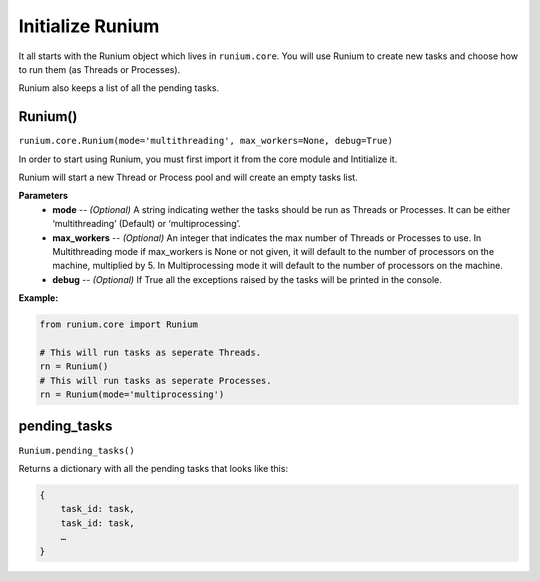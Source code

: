 Initialize Runium
=================

It all starts with the Runium object which lives in ``runium.core``. You will
use Runium to create new tasks and choose how to run them (as Threads or
Processes).

Runium also keeps a list of all the pending tasks.

********
Runium()
********
``runium.core.Runium(mode='multithreading', max_workers=None, debug=True)``

In order to start using Runium, you must first import it from the core module
and Intitialize it.

Runium will start a new Thread or Process pool and will create an empty tasks
list.

**Parameters**
    - **mode** -- *(Optional)* A string indicating wether the tasks should be run as Threads or Processes. It can be either ‘multithreading’ (Default) or ‘multiprocessing’.
    - **max_workers** --  *(Optional)* An integer that indicates the max number of Threads or Processes to use. In Multithreading mode if max_workers is None or not given, it will default to the number of processors on the machine, multiplied by 5. In Multiprocessing mode it will default to the number of processors on the machine.
    - **debug** -- *(Optional)* If True all the exceptions raised by the tasks will be printed in the console.

**Example:**

.. code-block:: python

    from runium.core import Runium

    # This will run tasks as seperate Threads.
    rn = Runium()
    # This will run tasks as seperate Processes.
    rn = Runium(mode='multiprocessing')


*************
pending_tasks
*************
``Runium.pending_tasks()``

Returns a dictionary with all the pending tasks that looks like this:

.. code-block::

    {
        task_id: task,
        task_id: task,
        …
    }
